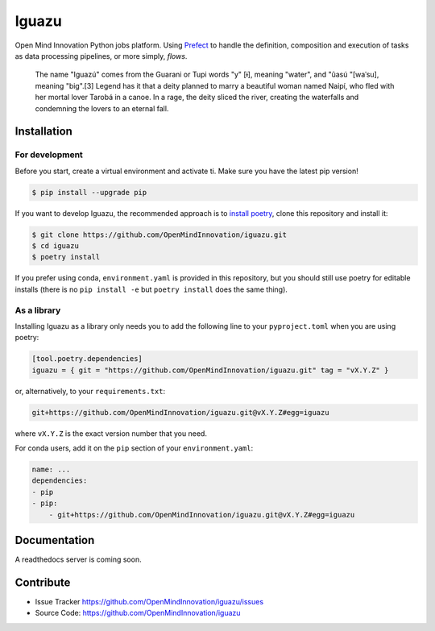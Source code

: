 ======
Iguazu
======

|test-status|

Open Mind Innovation Python jobs platform.
Using `Prefect <https://www.prefect.io/>`_ to handle the definition, composition
and execution of tasks as data processing pipelines, or more simply, *flows*.

.. pull-quote::

    The name "Iguazú" comes from the Guarani or Tupi words "y" [ɨ], meaning "water",
    and "ûasú "[waˈsu], meaning "big".[3] Legend has it that a deity planned to
    marry a beautiful woman named Naipí, who fled with her mortal lover Tarobá in a
    canoe. In a rage, the deity sliced the river, creating the waterfalls and
    condemning the lovers to an eternal fall.

Installation
------------

For development
^^^^^^^^^^^^^^^

Before you start, create a virtual environment and activate ti.
Make sure you have the latest pip version!

.. code-block:: bash

   $ pip install --upgrade pip

If you want to develop Iguazu, the recommended approach is to
`install poetry <https://python-poetry.org/docs/#installation>`_, clone this
repository and install it:

.. code-block:: bash

   $ git clone https://github.com/OpenMindInnovation/iguazu.git
   $ cd iguazu
   $ poetry install

If you prefer using conda, ``environment.yaml`` is provided in this repository,
but you should still use poetry for editable installs (there is no
``pip install -e`` but ``poetry install`` does the same thing).


As a library
^^^^^^^^^^^^

Installing Iguazu as a library only needs you to add the following line to
your ``pyproject.toml`` when you are using poetry:

.. code-block:: toml

   [tool.poetry.dependencies]
   iguazu = { git = "https://github.com/OpenMindInnovation/iguazu.git" tag = "vX.Y.Z" }

or, alternatively, to your ``requirements.txt``:

.. code-block:: text

   git+https://github.com/OpenMindInnovation/iguazu.git@vX.Y.Z#egg=iguazu

where ``vX.Y.Z`` is the exact version number that you need.

For conda users, add it on the ``pip`` section of your ``environment.yaml``:

.. code-block:: yaml

    name: ...
    dependencies:
    - pip
    - pip:
        - git+https://github.com/OpenMindInnovation/iguazu.git@vX.Y.Z#egg=iguazu

Documentation
-------------

A readthedocs server is coming soon.


Contribute
----------

- Issue Tracker https://github.com/OpenMindInnovation/iguazu/issues
- Source Code: https://github.com/OpenMindInnovation/iguazu

.. |test-status| image:: https://github.com/OpenMindInnovation/iguazu/workflows/unit%20tests/badge.svg?branch=master
    :alt: Automatic unit tests status (on master)
    :scale: 100%
    :target: https://github.com/OpenMindInnovation/iguazu/actions
